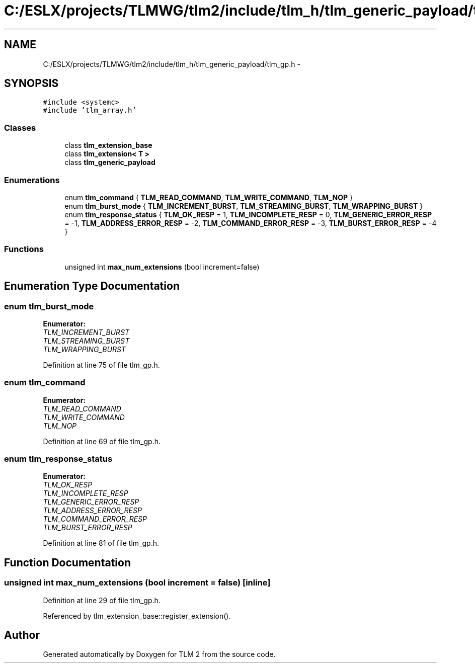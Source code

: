 .TH "C:/ESLX/projects/TLMWG/tlm2/include/tlm_h/tlm_generic_payload/tlm_gp.h" 3 "17 Oct 2007" "Version 1" "TLM 2" \" -*- nroff -*-
.ad l
.nh
.SH NAME
C:/ESLX/projects/TLMWG/tlm2/include/tlm_h/tlm_generic_payload/tlm_gp.h \- 
.SH SYNOPSIS
.br
.PP
\fC#include <systemc>\fP
.br
\fC#include 'tlm_array.h'\fP
.br

.SS "Classes"

.in +1c
.ti -1c
.RI "class \fBtlm_extension_base\fP"
.br
.ti -1c
.RI "class \fBtlm_extension< T >\fP"
.br
.ti -1c
.RI "class \fBtlm_generic_payload\fP"
.br
.in -1c
.SS "Enumerations"

.in +1c
.ti -1c
.RI "enum \fBtlm_command\fP { \fBTLM_READ_COMMAND\fP, \fBTLM_WRITE_COMMAND\fP, \fBTLM_NOP\fP }"
.br
.ti -1c
.RI "enum \fBtlm_burst_mode\fP { \fBTLM_INCREMENT_BURST\fP, \fBTLM_STREAMING_BURST\fP, \fBTLM_WRAPPING_BURST\fP }"
.br
.ti -1c
.RI "enum \fBtlm_response_status\fP { \fBTLM_OK_RESP\fP =  1, \fBTLM_INCOMPLETE_RESP\fP =  0, \fBTLM_GENERIC_ERROR_RESP\fP =  -1, \fBTLM_ADDRESS_ERROR_RESP\fP =  -2, \fBTLM_COMMAND_ERROR_RESP\fP =  -3, \fBTLM_BURST_ERROR_RESP\fP =  -4 }"
.br
.in -1c
.SS "Functions"

.in +1c
.ti -1c
.RI "unsigned int \fBmax_num_extensions\fP (bool increment=false)"
.br
.in -1c
.SH "Enumeration Type Documentation"
.PP 
.SS "enum \fBtlm_burst_mode\fP"
.PP
\fBEnumerator: \fP
.in +1c
.TP
\fB\fITLM_INCREMENT_BURST \fP\fP
.TP
\fB\fITLM_STREAMING_BURST \fP\fP
.TP
\fB\fITLM_WRAPPING_BURST \fP\fP

.PP
Definition at line 75 of file tlm_gp.h.
.SS "enum \fBtlm_command\fP"
.PP
\fBEnumerator: \fP
.in +1c
.TP
\fB\fITLM_READ_COMMAND \fP\fP
.TP
\fB\fITLM_WRITE_COMMAND \fP\fP
.TP
\fB\fITLM_NOP \fP\fP

.PP
Definition at line 69 of file tlm_gp.h.
.SS "enum \fBtlm_response_status\fP"
.PP
\fBEnumerator: \fP
.in +1c
.TP
\fB\fITLM_OK_RESP \fP\fP
.TP
\fB\fITLM_INCOMPLETE_RESP \fP\fP
.TP
\fB\fITLM_GENERIC_ERROR_RESP \fP\fP
.TP
\fB\fITLM_ADDRESS_ERROR_RESP \fP\fP
.TP
\fB\fITLM_COMMAND_ERROR_RESP \fP\fP
.TP
\fB\fITLM_BURST_ERROR_RESP \fP\fP

.PP
Definition at line 81 of file tlm_gp.h.
.SH "Function Documentation"
.PP 
.SS "unsigned int max_num_extensions (bool increment = \fCfalse\fP)\fC [inline]\fP"
.PP
Definition at line 29 of file tlm_gp.h.
.PP
Referenced by tlm_extension_base::register_extension().
.SH "Author"
.PP 
Generated automatically by Doxygen for TLM 2 from the source code.
